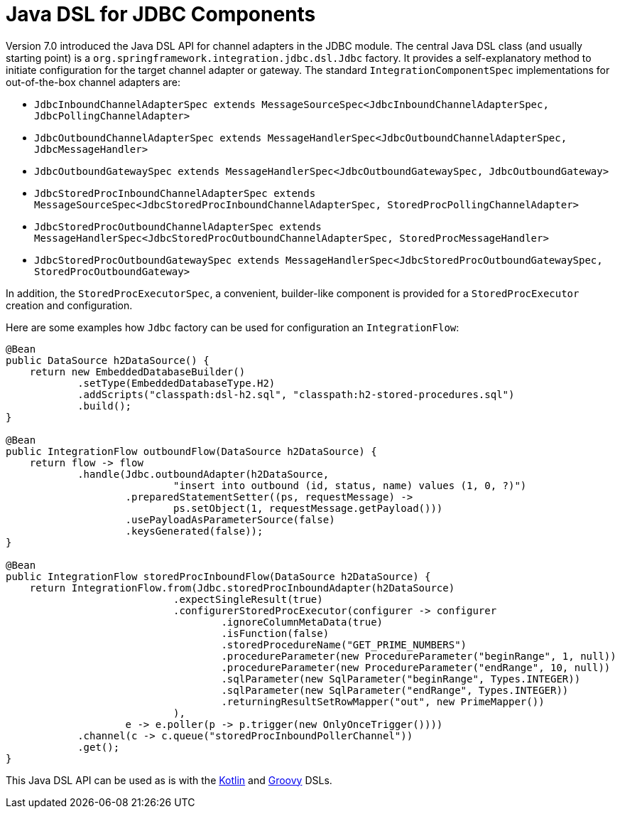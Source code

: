 [[jdbc-dsl]]
= Java DSL for JDBC Components

Version 7.0 introduced the Java DSL API for channel adapters in the JDBC module.
The central Java DSL class (and usually starting point) is a `org.springframework.integration.jdbc.dsl.Jdbc` factory.
It provides a self-explanatory method to initiate configuration for the target channel adapter or gateway.
The standard `IntegrationComponentSpec` implementations for out-of-the-box channel adapters are:

* `JdbcInboundChannelAdapterSpec extends MessageSourceSpec<JdbcInboundChannelAdapterSpec, JdbcPollingChannelAdapter>`
* `JdbcOutboundChannelAdapterSpec extends MessageHandlerSpec<JdbcOutboundChannelAdapterSpec, JdbcMessageHandler>`
* `JdbcOutboundGatewaySpec extends MessageHandlerSpec<JdbcOutboundGatewaySpec, JdbcOutboundGateway>`
* `JdbcStoredProcInboundChannelAdapterSpec extends MessageSourceSpec<JdbcStoredProcInboundChannelAdapterSpec, StoredProcPollingChannelAdapter>`
* `JdbcStoredProcOutboundChannelAdapterSpec extends MessageHandlerSpec<JdbcStoredProcOutboundChannelAdapterSpec, StoredProcMessageHandler>`
* `JdbcStoredProcOutboundGatewaySpec extends MessageHandlerSpec<JdbcStoredProcOutboundGatewaySpec, StoredProcOutboundGateway>`

In addition, the `StoredProcExecutorSpec`, a convenient, builder-like component is provided for a `StoredProcExecutor` creation and configuration.

Here are some examples how `Jdbc` factory can be used for configuration an `IntegrationFlow`:

[source, java]
----
@Bean
public DataSource h2DataSource() {
    return new EmbeddedDatabaseBuilder()
            .setType(EmbeddedDatabaseType.H2)
            .addScripts("classpath:dsl-h2.sql", "classpath:h2-stored-procedures.sql")
            .build();
}

@Bean
public IntegrationFlow outboundFlow(DataSource h2DataSource) {
    return flow -> flow
            .handle(Jdbc.outboundAdapter(h2DataSource,
                            "insert into outbound (id, status, name) values (1, 0, ?)")
                    .preparedStatementSetter((ps, requestMessage) ->
                            ps.setObject(1, requestMessage.getPayload()))
                    .usePayloadAsParameterSource(false)
                    .keysGenerated(false));
}

@Bean
public IntegrationFlow storedProcInboundFlow(DataSource h2DataSource) {
    return IntegrationFlow.from(Jdbc.storedProcInboundAdapter(h2DataSource)
                            .expectSingleResult(true)
                            .configurerStoredProcExecutor(configurer -> configurer
                                    .ignoreColumnMetaData(true)
                                    .isFunction(false)
                                    .storedProcedureName("GET_PRIME_NUMBERS")
                                    .procedureParameter(new ProcedureParameter("beginRange", 1, null))
                                    .procedureParameter(new ProcedureParameter("endRange", 10, null))
                                    .sqlParameter(new SqlParameter("beginRange", Types.INTEGER))
                                    .sqlParameter(new SqlParameter("endRange", Types.INTEGER))
                                    .returningResultSetRowMapper("out", new PrimeMapper())
                            ),
                    e -> e.poller(p -> p.trigger(new OnlyOnceTrigger())))
            .channel(c -> c.queue("storedProcInboundPollerChannel"))
            .get();
}
----

This Java DSL API can be used as is with the xref:kotlin-dsl.adoc[Kotlin] and xref:groovy-dsl.adoc[Groovy] DSLs.